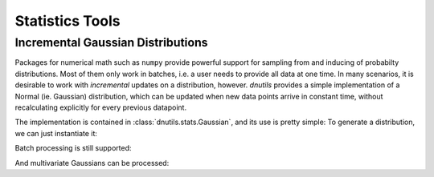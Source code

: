 Statistics Tools
----------------

Incremental Gaussian Distributions
~~~~~~~~~~~~~~~~~~~~~~~~~~~~~~~~~~

Packages for numerical math such as ``numpy`` provide powerful support for sampling from and inducing of
probabilty distributions. Most of them only work in batches, i.e. a user needs to provide
all data at one time. In many scenarios, it is desirable to work with `incremental` updates on a distribution, however.
`dnutils` provides a simple implementation of a Normal (ie. Gaussian) distribution, which can be updated when
new data points arrive in constant time, without recalculating explicitly for every previous datapoint.

The implementation is contained in :class:`dnutils.stats.Gaussian`, and its use is pretty simple: To generate a
distribution, we can just instantiate it:

.. code-block:: python
    :linenos:

    >>> from dnutils.stats import Gaussian
    >>> import numpy
    >>> data = numpy.random.normal(.5, .1, 10000) # our test data
    >>> gauss = Gaussian()
    >>> for point in data:
    ...     gauss.update(point)

    >>> print(gauss)
    <Gaussian mean=0.50, var=0.01>

Batch processing is still supported:

.. code-block:: python
    :linenos:

    print(Gaussian(data=data))
    <Gaussian mean=0.50, var=0.01>

And multivariate Gaussians can be processed:

.. code-block:: python
    :linenos:

    >>> mean = [5., 4.]
    >>> cov = [[1., -0.3], [-0.3, 1.]]
    >>> data = np.random.multivariate_normal(mean, cov, size=50000)
    >>> gauss = Gaussian()
    >>> for d in data:
    ...     gauss.update(d)
    >>> print(gauss)
    <Gaussian
    mean=
    [ 4.99449741  4.00247152]
    cov=
    ---------  ---------
     1.00105   -0.298396
    -0.298396   0.993321
    ---------  --------->




